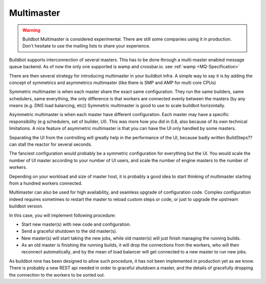 .. _Multimaster:

Multimaster
-----------

.. Warning::

    Buildbot Multimaster is considered experimental.
    There are still some companies using it in production.
    Don't hesitate to use the mailing lists to share your experience.

.. blockdiag::

    blockdiag multimaster {
       Worker1 -> LoadBalancer -> Master1 -> database
       Worker2 -> LoadBalancer
       Worker2 [shape = "dots"];
       WorkerN -> LoadBalancer -> Master2 -> database
       User1 -> LoadBalancerUI -> MasterUI1 -> database
       User2 -> LoadBalancerUI -> MasterUI2 -> database
       Master1 -> crossbar.io
       Master2 -> crossbar.io
       MasterUI1 -> crossbar.io
       MasterUI2 -> crossbar.io
       database [shape = "flowchart.database", stacked];
       LoadBalancerUI [shape = ellipse];
       LoadBalancer [shape = ellipse];
       crossbar.io [shape = mail];
       User1 [shape = actor];
       User2 [shape = actor];
       default_shape = roundedbox;
       default_node_color = "#33b5e5";
       default_group_color = "#428bca";
       default_linecolor = "#0099CC";
       default_textcolor = "#e1f5fe";
       group {
          shape = line;
          Worker1; Worker2; WorkerN
       }
       group {
          shape = line;
          Master1; Master2; MasterUI1; MasterUI2
       }
       group {
          shape = line;
          database; crossbar.io;
       }
       group {
          shape = line;
          User1; User2;
       }
    }

Buildbot supports interconnection of several masters.
This has to be done through a multi-master enabled message queue backend.
As of now the only one supported is wamp and crossbar.io.
see :ref:`wamp <MQ-Specification>`

There are then several strategy for introducing multimaster in your buildbot infra.
A simple way to say it is by adding the concept of symmetrics and asymmetrics multimaster (like there is SMP and AMP for multi core CPUs)

Symmetric multimaster is when each master share the exact same configuration. They run the same builders, same schedulers, same everything, the only difference is that workers are connected evenly between the masters (by any means (e.g. DNS load balancing, etc)) Symmetric multimaster is good to use to scale buildbot horizontally.

Asymmetric multimaster is when each master have different configuration. Each master may have a specific responsibility (e.g schedulers, set of builder, UI). This was more how you did in 0.8, also because of its own technical limitations. A nice feature of asymmetric multimaster is that you can have the UI only handled by some masters.

Separating the UI from the controlling will greatly help in the performance of the UI, because badly written BuildSteps?? can stall the reactor for several seconds.

The fanciest configuration would probably be a symmetric configuration for everything but the UI.
You would scale the number of UI master according to your number of UI users, and scale the number of engine masters to the number of workers.

Depending on your workload and size of master host, it is probably a good idea to start thinking of multimaster starting from a hundred workers connected.

Multimaster can also be used for high availability, and seamless upgrade of configuration code.
Complex configuration indeed requires sometimes to restart the master to reload custom steps or code, or just to upgrade the upstream buildbot version.

In this case, you will implement following procedure:

* Start new master(s) with new code and configuration.
* Send a graceful shutdown to the old master(s).
* New master(s) will start taking the new jobs, while old master(s) will just finish managing the running builds.
* As an old master is finishing the running builds, it will drop the connections from the workers, who will then reconnect automatically, and by the mean of load balancer will get connected to a new master to run new jobs.

As buildbot nine has been designed to allow such procedure, it has not been implemented in production yet as we know.
There is probably a new REST api needed in order to graceful shutdown a master, and the details of gracefully dropping the connection to the workers to be sorted out.
